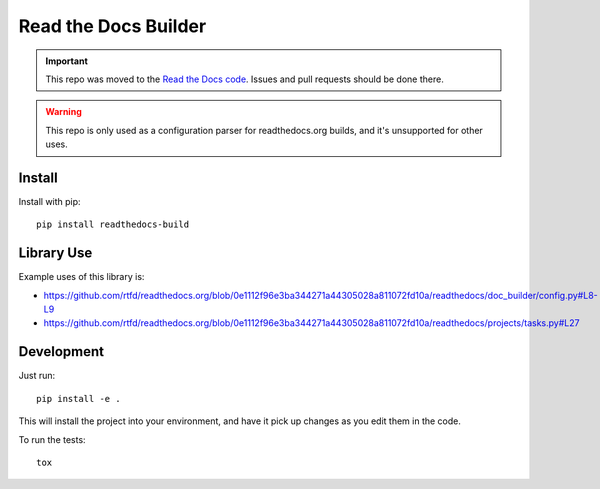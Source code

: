 Read the Docs Builder
=====================

.. important::

   This repo was moved to the
   `Read the Docs code <https://github.com/rtfd/readthedocs.org/tree/master/readthedocs/config>`__.
   Issues and pull requests should be done there.

.. warning::
   This repo is only used as a configuration parser for readthedocs.org builds,
   and it's unsupported for other uses.

Install
-------

Install with pip::

    pip install readthedocs-build

Library Use
-----------

Example uses of this library is:

* https://github.com/rtfd/readthedocs.org/blob/0e1112f96e3ba344271a44305028a811072fd10a/readthedocs/doc_builder/config.py#L8-L9
* https://github.com/rtfd/readthedocs.org/blob/0e1112f96e3ba344271a44305028a811072fd10a/readthedocs/projects/tasks.py#L27


Development
-----------

Just run::

    pip install -e .

This will install the project into your environment, and have it pick up
changes as you edit them in the code.

To run the tests::

    tox
